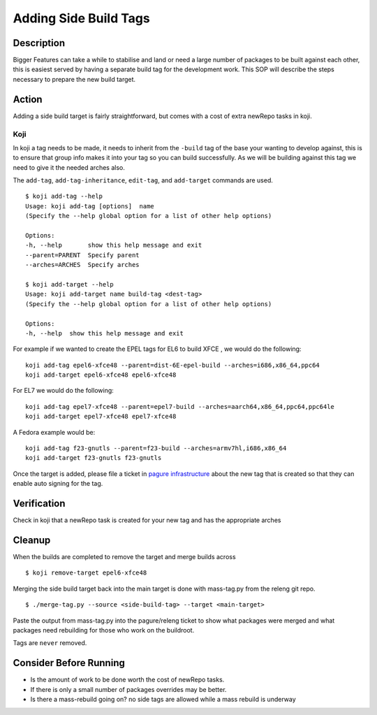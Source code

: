 .. SPDX-License-Identifier:    CC-BY-SA-3.0


======================
Adding Side Build Tags
======================

Description
===========
Bigger Features can take a while to stabilise and land or need a large number
of packages to be built against each other, this is easiest served by having a
separate build tag for the development work.  This SOP will describe the steps
necessary to prepare the new build target.

Action
======
Adding a side build target is fairly straightforward,  but comes with a cost
of extra newRepo tasks in koji.

Koji
----
In koji a tag needs to be made,  it needs to inherit from the ``-build`` tag of
the base your wanting to develop against,  this is to ensure that group info
makes it into your tag so you can build successfully.  As we will be building
against this tag we need to give it the needed arches also.

The ``add-tag``, ``add-tag-inheritance``, ``edit-tag``, and ``add-target``
commands are used.

::

    $ koji add-tag --help
    Usage: koji add-tag [options]  name
    (Specify the --help global option for a list of other help options)

    Options:
    -h, --help       show this help message and exit
    --parent=PARENT  Specify parent
    --arches=ARCHES  Specify arches

    $ koji add-target --help
    Usage: koji add-target name build-tag <dest-tag>
    (Specify the --help global option for a list of other help options)

    Options:
    -h, --help  show this help message and exit

For example if we wanted to create the EPEL tags for EL6 to build XFCE , we would do
the following:

::

    koji add-tag epel6-xfce48 --parent=dist-6E-epel-build --arches=i686,x86_64,ppc64
    koji add-target epel6-xfce48 epel6-xfce48

For EL7 we would do the following:

::

    koji add-tag epel7-xfce48 --parent=epel7-build --arches=aarch64,x86_64,ppc64,ppc64le
    koji add-target epel7-xfce48 epel7-xfce48

A Fedora example would be:

::

    koji add-tag f23-gnutls --parent=f23-build --arches=armv7hl,i686,x86_64
    koji add-target f23-gnutls f23-gnutls

Once the target is added, please file a ticket in `pagure infrastructure`_ about the
new tag that is created so that they can enable auto signing for the tag.

Verification
============
Check in koji that a newRepo task is created for your new tag and has the
appropriate arches

Cleanup
=======
When the builds are completed to remove the target and merge builds across

::

    $ koji remove-target epel6-xfce48

Merging the side build target back into the main target is done with
mass-tag.py from the releng git repo.


::

    $ ./merge-tag.py --source <side-build-tag> --target <main-target>

Paste the output from mass-tag.py into the pagure/releng ticket to show
what packages were merged and what packages need rebuilding for those who
work on the buildroot.

Tags are ``never`` removed.

Consider Before Running
=======================

* Is the amount of work to be done worth the cost of newRepo tasks.
* If there is only a small number of packages  overrides may be better.
* Is there a mass-rebuild going on? no side tags are allowed while a mass
  rebuild is underway

.. _pagure infrastructure: https://pagure.io/fedora-infrastructure/issues
